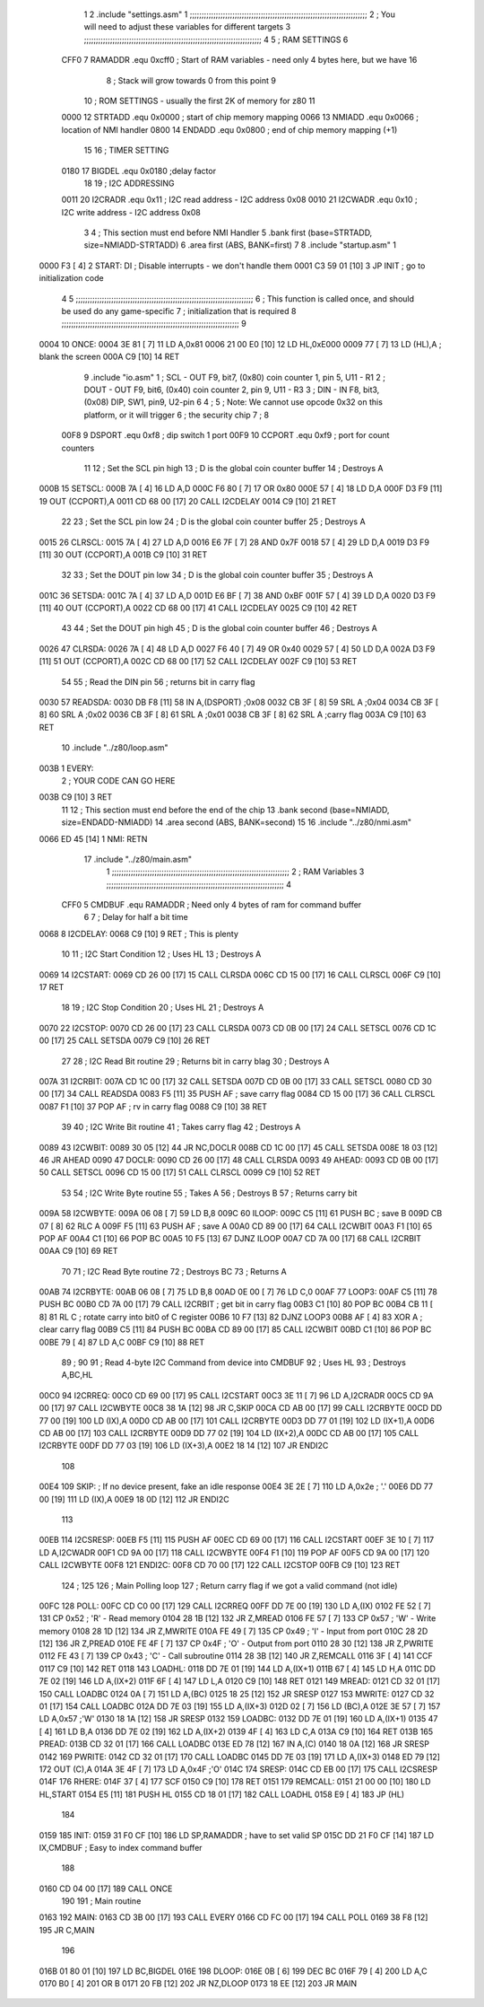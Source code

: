                               1 
                              2         .include "settings.asm"
                              1 ;;;;;;;;;;;;;;;;;;;;;;;;;;;;;;;;;;;;;;;;;;;;;;;;;;;;;;;;;;;;;;;;;;;;;;;;;;;
                              2 ; You will need to adjust these variables for different targets
                              3 ;;;;;;;;;;;;;;;;;;;;;;;;;;;;;;;;;;;;;;;;;;;;;;;;;;;;;;;;;;;;;;;;;;;;;;;;;;;
                              4 
                              5 ; RAM SETTINGS
                              6 
                     CFF0     7 RAMADDR .equ    0xcff0      ; Start of RAM variables - need only 4 bytes here, but we have 16
                              8                             ; Stack will grow towards 0 from this point
                              9 
                             10 ; ROM SETTINGS - usually the first 2K of memory for z80
                             11 
                     0000    12 STRTADD .equ    0x0000      ; start of chip memory mapping
                     0066    13 NMIADD  .equ    0x0066      ; location of NMI handler
                     0800    14 ENDADD  .equ    0x0800      ; end of chip memory mapping (+1)
                             15 
                             16 ; TIMER SETTING
                     0180    17 BIGDEL  .equ    0x0180      ;delay factor
                             18 
                             19 ; I2C ADDRESSING
                     0011    20 I2CRADR .equ    0x11        ; I2C read address  - I2C address 0x08
                     0010    21 I2CWADR .equ    0x10        ; I2C write address - I2C address 0x08
                              3 
                              4         ; This section must end before NMI Handler
                              5         .bank   first   (base=STRTADD, size=NMIADD-STRTADD)
                              6         .area   first   (ABS, BANK=first)
                              7 
                              8         .include "startup.asm" 
                              1 
   0000 F3            [ 4]    2 START:  DI                  ; Disable interrupts - we don't handle them
   0001 C3 59 01      [10]    3         JP      INIT        ; go to initialization code
                              4 
                              5 ;;;;;;;;;;;;;;;;;;;;;;;;;;;;;;;;;;;;;;;;;;;;;;;;;;;;;;;;;;;;;;;;;;;;;;;;;;;
                              6 ; This function is called once, and should be used do any game-specific
                              7 ; initialization that is required
                              8 ;;;;;;;;;;;;;;;;;;;;;;;;;;;;;;;;;;;;;;;;;;;;;;;;;;;;;;;;;;;;;;;;;;;;;;;;;;;
                              9 
   0004                      10 ONCE:   
   0004 3E 81         [ 7]   11         LD      A,0x81
   0006 21 00 E0      [10]   12         LD      HL,0xE000
   0009 77            [ 7]   13         LD      (HL),A      ; blank the screen
   000A C9            [10]   14         RET
                              9         .include "io.asm" 
                              1 ; SCL  - OUT F9, bit7, (0x80) coin counter 1, pin 5, U11 - R1
                              2 ; DOUT - OUT F9, bit6, (0x40) coin counter 2, pin 9, U11 - R3
                              3 ; DIN  - IN  F8, bit3, (0x08) DIP, SW1, pin9, U2-pin 6
                              4 ;
                              5 ; Note: We cannot use opcode 0x32 on this platform, or it will trigger
                              6 ;       the security chip
                              7 ;
                              8 
                     00F8     9 DSPORT  .equ    0xf8        ; dip switch 1 port
                     00F9    10 CCPORT  .equ    0xf9        ; port for count counters
                             11 
                             12 ; Set the SCL pin high
                             13 ; D is the global coin counter buffer
                             14 ; Destroys A
   000B                      15 SETSCL:
   000B 7A            [ 4]   16         LD      A,D
   000C F6 80         [ 7]   17         OR      0x80
   000E 57            [ 4]   18         LD      D,A
   000F D3 F9         [11]   19         OUT     (CCPORT),A
   0011 CD 68 00      [17]   20         CALL    I2CDELAY
   0014 C9            [10]   21         RET
                             22     
                             23 ; Set the SCL pin low
                             24 ; D is the global coin counter buffer
                             25 ; Destroys A
   0015                      26 CLRSCL:
   0015 7A            [ 4]   27         LD      A,D
   0016 E6 7F         [ 7]   28         AND     0x7F
   0018 57            [ 4]   29         LD      D,A
   0019 D3 F9         [11]   30         OUT     (CCPORT),A
   001B C9            [10]   31         RET
                             32 
                             33 ; Set the DOUT pin low
                             34 ; D is the global coin counter buffer
                             35 ; Destroys A 
   001C                      36 SETSDA:
   001C 7A            [ 4]   37         LD      A,D
   001D E6 BF         [ 7]   38         AND     0xBF
   001F 57            [ 4]   39         LD      D,A
   0020 D3 F9         [11]   40         OUT     (CCPORT),A
   0022 CD 68 00      [17]   41         CALL    I2CDELAY
   0025 C9            [10]   42         RET
                             43 
                             44 ; Set the DOUT pin high
                             45 ; D is the global coin counter buffer
                             46 ; Destroys A  
   0026                      47 CLRSDA:
   0026 7A            [ 4]   48         LD      A,D
   0027 F6 40         [ 7]   49         OR      0x40
   0029 57            [ 4]   50         LD      D,A
   002A D3 F9         [11]   51         OUT     (CCPORT),A
   002C CD 68 00      [17]   52         CALL    I2CDELAY
   002F C9            [10]   53         RET
                             54 
                             55 ; Read the DIN pin 
                             56 ; returns bit in carry flag    
   0030                      57 READSDA:
   0030 DB F8         [11]   58         IN      A,(DSPORT)  ;0x08
   0032 CB 3F         [ 8]   59         SRL     A           ;0x04
   0034 CB 3F         [ 8]   60         SRL     A           ;0x02
   0036 CB 3F         [ 8]   61         SRL     A           ;0x01
   0038 CB 3F         [ 8]   62         SRL     A           ;carry flag
   003A C9            [10]   63         RET
                             10         .include "../z80/loop.asm"
   003B                       1 EVERY:  
                              2 ;       YOUR CODE CAN GO HERE
   003B C9            [10]    3         RET
                             11 
                             12 	; This section must end before the end of the chip
                             13         .bank   second   (base=NMIADD, size=ENDADD-NMIADD)
                             14         .area   second   (ABS, BANK=second)
                             15 
                             16         .include "../z80/nmi.asm"
   0066 ED 45         [14]    1 NMI:    RETN
                             17         .include "../z80/main.asm"
                              1 ;;;;;;;;;;;;;;;;;;;;;;;;;;;;;;;;;;;;;;;;;;;;;;;;;;;;;;;;;;;;;;;;;;;;;;;;;;;
                              2 ; RAM Variables	
                              3 ;;;;;;;;;;;;;;;;;;;;;;;;;;;;;;;;;;;;;;;;;;;;;;;;;;;;;;;;;;;;;;;;;;;;;;;;;;;
                              4 
                     CFF0     5 CMDBUF  .equ    RAMADDR         ; Need only 4 bytes of ram for command buffer
                              6 
                              7 ; Delay for half a bit time
   0068                       8 I2CDELAY:
   0068 C9            [10]    9         RET     ; This is plenty
                             10 
                             11 ; I2C Start Condition
                             12 ; Uses HL
                             13 ; Destroys A
   0069                      14 I2CSTART:
   0069 CD 26 00      [17]   15         CALL    CLRSDA      
   006C CD 15 00      [17]   16         CALL    CLRSCL
   006F C9            [10]   17         RET
                             18 
                             19 ; I2C Stop Condition
                             20 ; Uses HL
                             21 ; Destroys A
   0070                      22 I2CSTOP:
   0070 CD 26 00      [17]   23         CALL    CLRSDA
   0073 CD 0B 00      [17]   24         CALL    SETSCL
   0076 CD 1C 00      [17]   25         CALL    SETSDA
   0079 C9            [10]   26         RET
                             27 
                             28 ; I2C Read Bit routine
                             29 ; Returns bit in carry blag
                             30 ; Destroys A
   007A                      31 I2CRBIT:
   007A CD 1C 00      [17]   32         CALL    SETSDA
   007D CD 0B 00      [17]   33         CALL    SETSCL
   0080 CD 30 00      [17]   34         CALL    READSDA
   0083 F5            [11]   35         PUSH    AF          ; save carry flag
   0084 CD 15 00      [17]   36         CALL    CLRSCL
   0087 F1            [10]   37         POP     AF          ; rv in carry flag
   0088 C9            [10]   38         RET
                             39 
                             40 ; I2C Write Bit routine
                             41 ; Takes carry flag
                             42 ; Destroys A
   0089                      43 I2CWBIT:
   0089 30 05         [12]   44         JR      NC,DOCLR
   008B CD 1C 00      [17]   45         CALL    SETSDA
   008E 18 03         [12]   46         JR      AHEAD
   0090                      47 DOCLR:
   0090 CD 26 00      [17]   48         CALL    CLRSDA
   0093                      49 AHEAD:
   0093 CD 0B 00      [17]   50         CALL    SETSCL
   0096 CD 15 00      [17]   51         CALL    CLRSCL
   0099 C9            [10]   52         RET
                             53 
                             54 ; I2C Write Byte routine
                             55 ; Takes A
                             56 ; Destroys B
                             57 ; Returns carry bit
   009A                      58 I2CWBYTE:
   009A 06 08         [ 7]   59         LD      B,8
   009C                      60 ILOOP:
   009C C5            [11]   61         PUSH    BC          ; save B
   009D CB 07         [ 8]   62         RLC     A    
   009F F5            [11]   63         PUSH    AF          ; save A
   00A0 CD 89 00      [17]   64         CALL    I2CWBIT
   00A3 F1            [10]   65         POP     AF
   00A4 C1            [10]   66         POP     BC
   00A5 10 F5         [13]   67         DJNZ    ILOOP
   00A7 CD 7A 00      [17]   68         CALL    I2CRBIT
   00AA C9            [10]   69         RET
                             70 
                             71 ; I2C Read Byte routine
                             72 ; Destroys BC
                             73 ; Returns A
   00AB                      74 I2CRBYTE:
   00AB 06 08         [ 7]   75         LD      B,8
   00AD 0E 00         [ 7]   76         LD      C,0
   00AF                      77 LOOP3:
   00AF C5            [11]   78         PUSH    BC
   00B0 CD 7A 00      [17]   79         CALL    I2CRBIT     ; get bit in carry flag
   00B3 C1            [10]   80         POP     BC
   00B4 CB 11         [ 8]   81         RL      C           ; rotate carry into bit0 of C register
   00B6 10 F7         [13]   82         DJNZ    LOOP3
   00B8 AF            [ 4]   83         XOR     A           ; clear carry flag              
   00B9 C5            [11]   84         PUSH    BC
   00BA CD 89 00      [17]   85         CALL    I2CWBIT
   00BD C1            [10]   86         POP     BC
   00BE 79            [ 4]   87         LD      A,C
   00BF C9            [10]   88         RET
                             89 ;
                             90 
                             91 ; Read 4-byte I2C Command from device into CMDBUF
                             92 ; Uses HL
                             93 ; Destroys A,BC,HL
   00C0                      94 I2CRREQ:
   00C0 CD 69 00      [17]   95         CALL    I2CSTART
   00C3 3E 11         [ 7]   96         LD      A,I2CRADR
   00C5 CD 9A 00      [17]   97         CALL    I2CWBYTE
   00C8 38 1A         [12]   98         JR      C,SKIP
   00CA CD AB 00      [17]   99         CALL    I2CRBYTE
   00CD DD 77 00      [19]  100         LD      (IX),A
   00D0 CD AB 00      [17]  101         CALL    I2CRBYTE
   00D3 DD 77 01      [19]  102         LD      (IX+1),A  
   00D6 CD AB 00      [17]  103         CALL    I2CRBYTE
   00D9 DD 77 02      [19]  104         LD      (IX+2),A
   00DC CD AB 00      [17]  105         CALL    I2CRBYTE
   00DF DD 77 03      [19]  106         LD      (IX+3),A
   00E2 18 14         [12]  107         JR      ENDI2C
                            108     
   00E4                     109 SKIP:                       ; If no device present, fake an idle response
   00E4 3E 2E         [ 7]  110         LD      A,0x2e  ; '.'
   00E6 DD 77 00      [19]  111         LD      (IX),A
   00E9 18 0D         [12]  112         JR      ENDI2C
                            113 
   00EB                     114 I2CSRESP:
   00EB F5            [11]  115         PUSH    AF
   00EC CD 69 00      [17]  116         CALL    I2CSTART
   00EF 3E 10         [ 7]  117         LD      A,I2CWADR
   00F1 CD 9A 00      [17]  118         CALL    I2CWBYTE
   00F4 F1            [10]  119         POP     AF
   00F5 CD 9A 00      [17]  120         CALL    I2CWBYTE
   00F8                     121 ENDI2C:
   00F8 CD 70 00      [17]  122         CALL    I2CSTOP
   00FB C9            [10]  123         RET
                            124 ;
                            125 
                            126 ; Main Polling loop
                            127 ; Return carry flag if we got a valid command (not idle)
   00FC                     128 POLL:
   00FC CD C0 00      [17]  129         CALL    I2CRREQ
   00FF DD 7E 00      [19]  130         LD      A,(IX)
   0102 FE 52         [ 7]  131         CP      0x52    ; 'R' - Read memory
   0104 28 1B         [12]  132         JR      Z,MREAD
   0106 FE 57         [ 7]  133         CP      0x57    ; 'W' - Write memory
   0108 28 1D         [12]  134         JR      Z,MWRITE
   010A FE 49         [ 7]  135         CP      0x49    ; 'I' - Input from port
   010C 28 2D         [12]  136         JR      Z,PREAD
   010E FE 4F         [ 7]  137         CP      0x4F    ; 'O' - Output from port
   0110 28 30         [12]  138         JR      Z,PWRITE
   0112 FE 43         [ 7]  139         CP      0x43    ; 'C' - Call subroutine
   0114 28 3B         [12]  140         JR      Z,REMCALL
   0116 3F            [ 4]  141         CCF
   0117 C9            [10]  142         RET
   0118                     143 LOADHL:
   0118 DD 7E 01      [19]  144         LD      A,(IX+1)
   011B 67            [ 4]  145         LD      H,A
   011C DD 7E 02      [19]  146         LD      A,(IX+2)
   011F 6F            [ 4]  147         LD      L,A
   0120 C9            [10]  148         RET    
   0121                     149 MREAD:
   0121 CD 32 01      [17]  150         CALL    LOADBC
   0124 0A            [ 7]  151         LD      A,(BC)
   0125 18 25         [12]  152         JR      SRESP
   0127                     153 MWRITE:
   0127 CD 32 01      [17]  154         CALL    LOADBC
   012A DD 7E 03      [19]  155         LD      A,(IX+3)
   012D 02            [ 7]  156         LD      (BC),A
   012E 3E 57         [ 7]  157         LD      A,0x57  ;'W'
   0130 18 1A         [12]  158         JR      SRESP
   0132                     159 LOADBC:
   0132 DD 7E 01      [19]  160         LD      A,(IX+1)
   0135 47            [ 4]  161         LD      B,A
   0136 DD 7E 02      [19]  162         LD      A,(IX+2)
   0139 4F            [ 4]  163         LD      C,A
   013A C9            [10]  164         RET
   013B                     165 PREAD:
   013B CD 32 01      [17]  166         CALL    LOADBC
   013E ED 78         [12]  167         IN      A,(C)
   0140 18 0A         [12]  168         JR      SRESP
   0142                     169 PWRITE:
   0142 CD 32 01      [17]  170         CALL    LOADBC
   0145 DD 7E 03      [19]  171         LD      A,(IX+3)
   0148 ED 79         [12]  172         OUT     (C),A
   014A 3E 4F         [ 7]  173         LD      A,0x4F  ;'O'
   014C                     174 SRESP:
   014C CD EB 00      [17]  175         CALL    I2CSRESP
   014F                     176 RHERE:
   014F 37            [ 4]  177         SCF
   0150 C9            [10]  178         RET
   0151                     179 REMCALL:
   0151 21 00 00      [10]  180         LD      HL,START
   0154 E5            [11]  181         PUSH    HL
   0155 CD 18 01      [17]  182         CALL    LOADHL
   0158 E9            [ 4]  183         JP      (HL)
                            184     
   0159                     185 INIT:
   0159 31 F0 CF      [10]  186         LD      SP,RAMADDR  ; have to set valid SP
   015C DD 21 F0 CF   [14]  187         LD      IX,CMDBUF   ; Easy to index command buffer
                            188         
   0160 CD 04 00      [17]  189         CALL    ONCE
                            190 
                            191 ; Main routine
   0163                     192 MAIN:
   0163 CD 3B 00      [17]  193         CALL    EVERY
   0166 CD FC 00      [17]  194         CALL    POLL
   0169 38 F8         [12]  195         JR      C,MAIN
                            196         
   016B 01 80 01      [10]  197         LD      BC,BIGDEL
   016E                     198 DLOOP:
   016E 0B            [ 6]  199         DEC     BC
   016F 79            [ 4]  200         LD      A,C
   0170 B0            [ 4]  201         OR      B
   0171 20 FB         [12]  202         JR      NZ,DLOOP
   0173 18 EE         [12]  203         JR      MAIN
